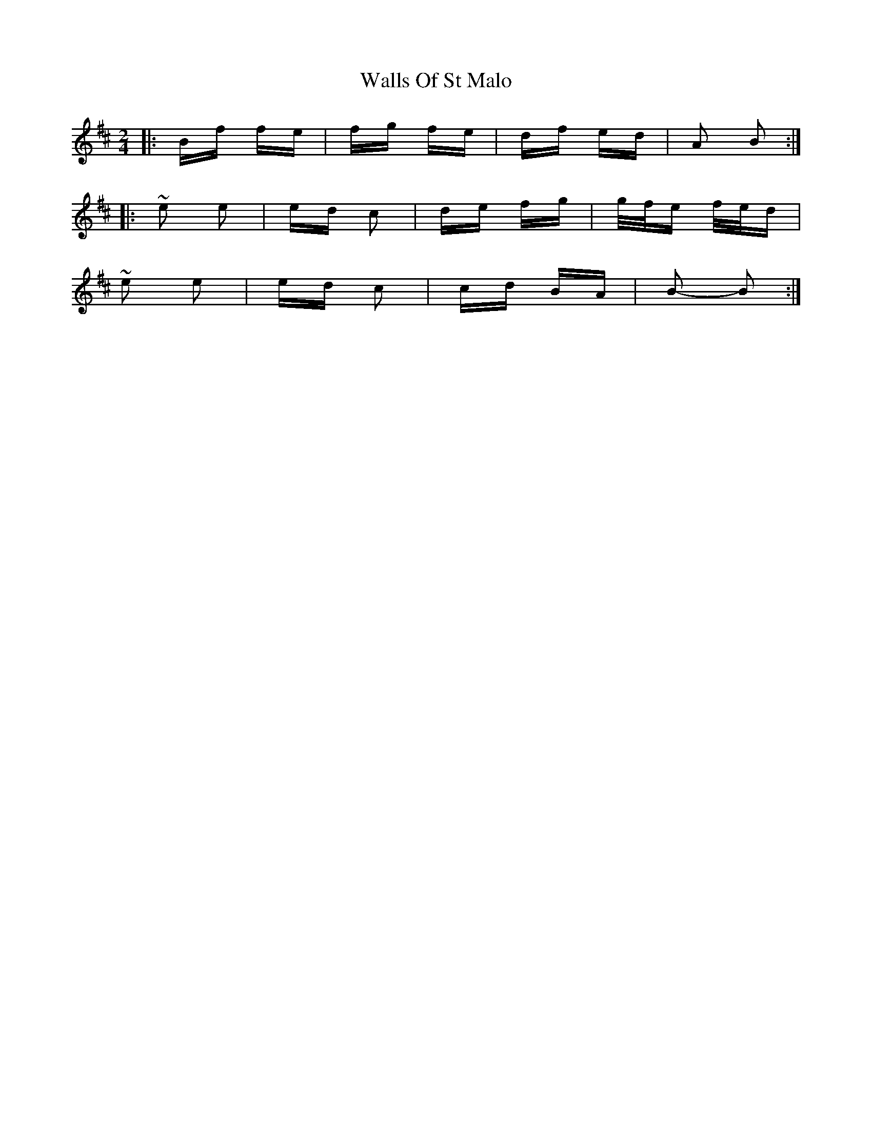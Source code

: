X: 41993
T: Walls Of St Malo
R: polka
M: 2/4
K: Bminor
|:Bf fe|fg fe|df ed|A2 B2:|
|:~e2 e2|ed c2|de fg|g/f/e f/e/d|
~e2 e2|ed c2|cd BA|B2- B2:|

